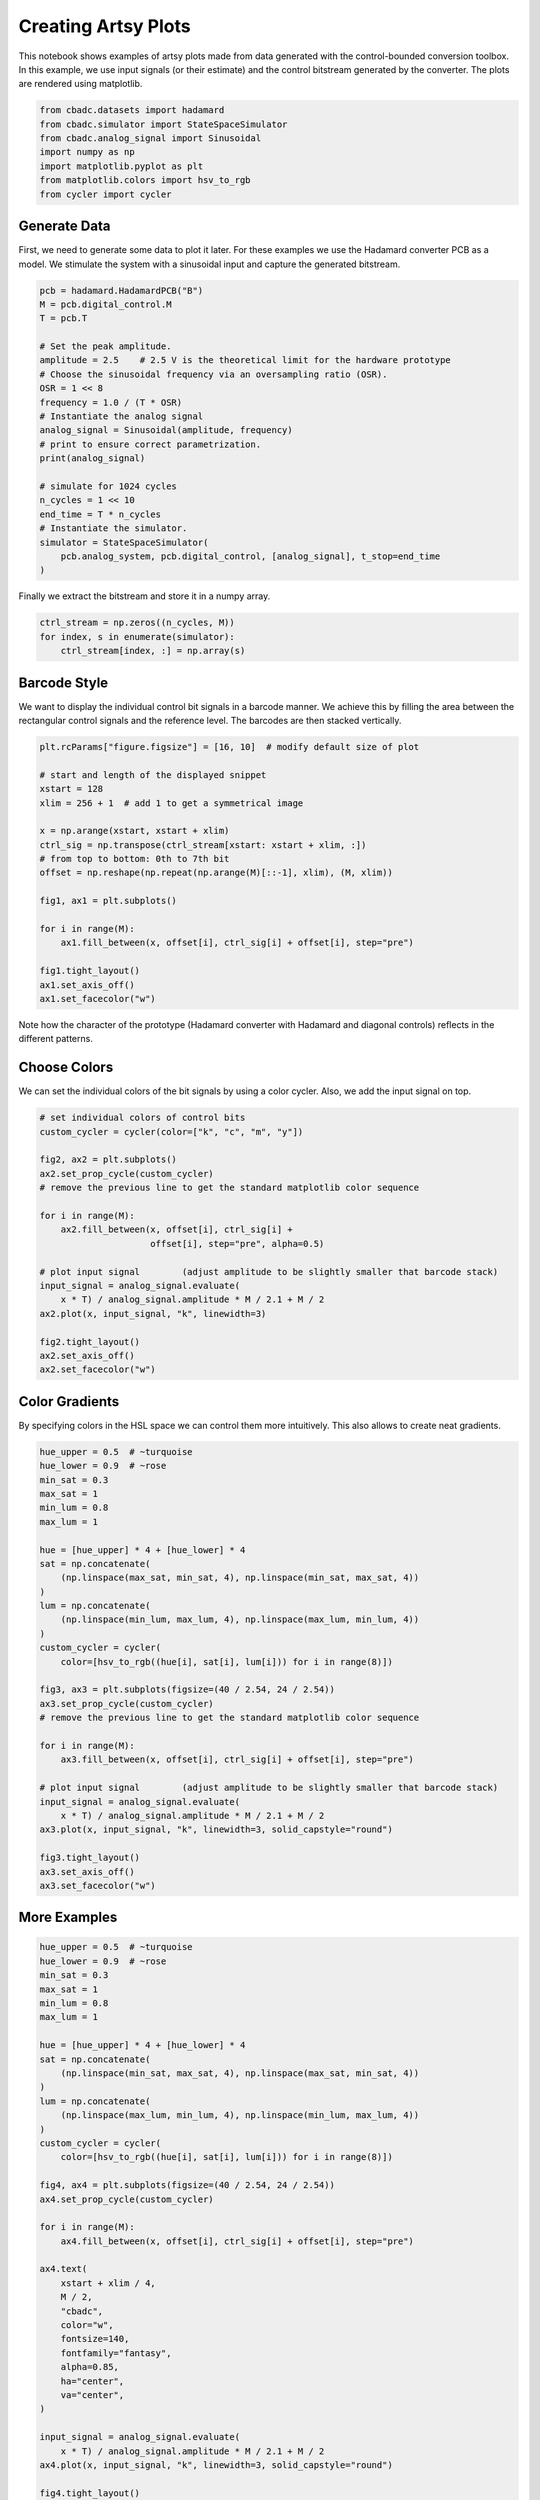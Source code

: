 
.. DO NOT EDIT.
.. THIS FILE WAS AUTOMATICALLY GENERATED BY SPHINX-GALLERY.
.. TO MAKE CHANGES, EDIT THE SOURCE PYTHON FILE:
.. "tutorials/c_further/plot_z_artsy_sine.py"
.. LINE NUMBERS ARE GIVEN BELOW.

.. only:: html

    .. note::
        :class: sphx-glr-download-link-note

        Click :ref:`here <sphx_glr_download_tutorials_c_further_plot_z_artsy_sine.py>`
        to download the full example code

.. rst-class:: sphx-glr-example-title

.. _sphx_glr_tutorials_c_further_plot_z_artsy_sine.py:


====================
Creating Artsy Plots
====================

This notebook shows examples of artsy plots made from data generated with the 
control-bounded conversion toolbox. In this example, we use input signals (or 
their estimate) and the control bitstream generated by the converter. 
The plots are rendered using matplotlib.

.. GENERATED FROM PYTHON SOURCE LINES 11-21

.. code-block:: default


    from cbadc.datasets import hadamard
    from cbadc.simulator import StateSpaceSimulator
    from cbadc.analog_signal import Sinusoidal
    import numpy as np
    import matplotlib.pyplot as plt
    from matplotlib.colors import hsv_to_rgb
    from cycler import cycler









.. GENERATED FROM PYTHON SOURCE LINES 22-30

-------------
Generate Data
-------------

First, we need to generate some data to plot it later. For these examples we
use the Hadamard converter PCB as a model. We stimulate the system with a
sinusoidal input and capture the generated bitstream.


.. GENERATED FROM PYTHON SOURCE LINES 30-53

.. code-block:: default


    pcb = hadamard.HadamardPCB("B")
    M = pcb.digital_control.M
    T = pcb.T

    # Set the peak amplitude.
    amplitude = 2.5    # 2.5 V is the theoretical limit for the hardware prototype
    # Choose the sinusoidal frequency via an oversampling ratio (OSR).
    OSR = 1 << 8
    frequency = 1.0 / (T * OSR)
    # Instantiate the analog signal
    analog_signal = Sinusoidal(amplitude, frequency)
    # print to ensure correct parametrization.
    print(analog_signal)

    # simulate for 1024 cycles
    n_cycles = 1 << 10
    end_time = T * n_cycles
    # Instantiate the simulator.
    simulator = StateSpaceSimulator(
        pcb.analog_system, pcb.digital_control, [analog_signal], t_stop=end_time
    )





.. rst-class:: sphx-glr-script-out

 Out:

 .. code-block:: none

    Sinusoidal parameterized as: 
    amplitude = 2.5, 

            frequency = 3906.25, 
    phase = 0.0,
            and
    offset = 0.0




.. GENERATED FROM PYTHON SOURCE LINES 54-55

Finally we extract the bitstream and store it in a numpy array.

.. GENERATED FROM PYTHON SOURCE LINES 55-60

.. code-block:: default


    ctrl_stream = np.zeros((n_cycles, M))
    for index, s in enumerate(simulator):
        ctrl_stream[index, :] = np.array(s)








.. GENERATED FROM PYTHON SOURCE LINES 61-67

-------------------
Barcode Style
-------------------
We want to display the individual control bit signals in a barcode manner.
We achieve this by filling the area between the rectangular control signals
and the reference level. The barcodes are then stacked vertically.

.. GENERATED FROM PYTHON SOURCE LINES 67-88

.. code-block:: default


    plt.rcParams["figure.figsize"] = [16, 10]  # modify default size of plot

    # start and length of the displayed snippet
    xstart = 128
    xlim = 256 + 1  # add 1 to get a symmetrical image

    x = np.arange(xstart, xstart + xlim)
    ctrl_sig = np.transpose(ctrl_stream[xstart: xstart + xlim, :])
    # from top to bottom: 0th to 7th bit
    offset = np.reshape(np.repeat(np.arange(M)[::-1], xlim), (M, xlim))

    fig1, ax1 = plt.subplots()

    for i in range(M):
        ax1.fill_between(x, offset[i], ctrl_sig[i] + offset[i], step="pre")

    fig1.tight_layout()
    ax1.set_axis_off()
    ax1.set_facecolor("w")




.. image-sg:: /tutorials/c_further/images/sphx_glr_plot_z_artsy_sine_001.png
   :alt: plot z artsy sine
   :srcset: /tutorials/c_further/images/sphx_glr_plot_z_artsy_sine_001.png
   :class: sphx-glr-single-img





.. GENERATED FROM PYTHON SOURCE LINES 89-91

Note how the character of the prototype (Hadamard converter with Hadamard
and diagonal controls) reflects in the different patterns.

.. GENERATED FROM PYTHON SOURCE LINES 93-98

-------------------
Choose Colors
-------------------
We can set the individual colors of the bit signals by using a color cycler.
Also, we add the input signal on top.

.. GENERATED FROM PYTHON SOURCE LINES 98-119

.. code-block:: default


    # set individual colors of control bits
    custom_cycler = cycler(color=["k", "c", "m", "y"])

    fig2, ax2 = plt.subplots()
    ax2.set_prop_cycle(custom_cycler)
    # remove the previous line to get the standard matplotlib color sequence

    for i in range(M):
        ax2.fill_between(x, offset[i], ctrl_sig[i] +
                         offset[i], step="pre", alpha=0.5)

    # plot input signal        (adjust amplitude to be slightly smaller that barcode stack)
    input_signal = analog_signal.evaluate(
        x * T) / analog_signal.amplitude * M / 2.1 + M / 2
    ax2.plot(x, input_signal, "k", linewidth=3)

    fig2.tight_layout()
    ax2.set_axis_off()
    ax2.set_facecolor("w")




.. image-sg:: /tutorials/c_further/images/sphx_glr_plot_z_artsy_sine_002.png
   :alt: plot z artsy sine
   :srcset: /tutorials/c_further/images/sphx_glr_plot_z_artsy_sine_002.png
   :class: sphx-glr-single-img





.. GENERATED FROM PYTHON SOURCE LINES 120-126

---------------------
Color Gradients
---------------------
By specifying colors in the HSL space we can control them more intuitively.
This also allows to create neat gradients.


.. GENERATED FROM PYTHON SOURCE LINES 126-159

.. code-block:: default

    hue_upper = 0.5  # ~turquoise
    hue_lower = 0.9  # ~rose
    min_sat = 0.3
    max_sat = 1
    min_lum = 0.8
    max_lum = 1

    hue = [hue_upper] * 4 + [hue_lower] * 4
    sat = np.concatenate(
        (np.linspace(max_sat, min_sat, 4), np.linspace(min_sat, max_sat, 4))
    )
    lum = np.concatenate(
        (np.linspace(min_lum, max_lum, 4), np.linspace(max_lum, min_lum, 4))
    )
    custom_cycler = cycler(
        color=[hsv_to_rgb((hue[i], sat[i], lum[i])) for i in range(8)])

    fig3, ax3 = plt.subplots(figsize=(40 / 2.54, 24 / 2.54))
    ax3.set_prop_cycle(custom_cycler)
    # remove the previous line to get the standard matplotlib color sequence

    for i in range(M):
        ax3.fill_between(x, offset[i], ctrl_sig[i] + offset[i], step="pre")

    # plot input signal        (adjust amplitude to be slightly smaller that barcode stack)
    input_signal = analog_signal.evaluate(
        x * T) / analog_signal.amplitude * M / 2.1 + M / 2
    ax3.plot(x, input_signal, "k", linewidth=3, solid_capstyle="round")

    fig3.tight_layout()
    ax3.set_axis_off()
    ax3.set_facecolor("w")




.. image-sg:: /tutorials/c_further/images/sphx_glr_plot_z_artsy_sine_003.png
   :alt: plot z artsy sine
   :srcset: /tutorials/c_further/images/sphx_glr_plot_z_artsy_sine_003.png
   :class: sphx-glr-single-img





.. GENERATED FROM PYTHON SOURCE LINES 160-163

-------------
More Examples
-------------

.. GENERATED FROM PYTHON SOURCE LINES 163-207

.. code-block:: default


    hue_upper = 0.5  # ~turquoise
    hue_lower = 0.9  # ~rose
    min_sat = 0.3
    max_sat = 1
    min_lum = 0.8
    max_lum = 1

    hue = [hue_upper] * 4 + [hue_lower] * 4
    sat = np.concatenate(
        (np.linspace(min_sat, max_sat, 4), np.linspace(max_sat, min_sat, 4))
    )
    lum = np.concatenate(
        (np.linspace(max_lum, min_lum, 4), np.linspace(min_lum, max_lum, 4))
    )
    custom_cycler = cycler(
        color=[hsv_to_rgb((hue[i], sat[i], lum[i])) for i in range(8)])

    fig4, ax4 = plt.subplots(figsize=(40 / 2.54, 24 / 2.54))
    ax4.set_prop_cycle(custom_cycler)

    for i in range(M):
        ax4.fill_between(x, offset[i], ctrl_sig[i] + offset[i], step="pre")

    ax4.text(
        xstart + xlim / 4,
        M / 2,
        "cbadc",
        color="w",
        fontsize=140,
        fontfamily="fantasy",
        alpha=0.85,
        ha="center",
        va="center",
    )

    input_signal = analog_signal.evaluate(
        x * T) / analog_signal.amplitude * M / 2.1 + M / 2
    ax4.plot(x, input_signal, "k", linewidth=3, solid_capstyle="round")

    fig4.tight_layout()
    ax4.set_axis_off()
    ax4.set_facecolor("w")




.. image-sg:: /tutorials/c_further/images/sphx_glr_plot_z_artsy_sine_004.png
   :alt: plot z artsy sine
   :srcset: /tutorials/c_further/images/sphx_glr_plot_z_artsy_sine_004.png
   :class: sphx-glr-single-img


.. rst-class:: sphx-glr-script-out

 Out:

 .. code-block:: none

    findfont: Font family ['fantasy'] not found. Falling back to DejaVu Sans.
    findfont: Generic family 'fantasy' not found because none of the following families were found: Chicago, Charcoal, Impact, Western, Humor Sans, xkcd, fantasy




.. GENERATED FROM PYTHON SOURCE LINES 208-240

.. code-block:: default


    hue_upper = 0.44  # ~green
    hue_lower = 0.57  # ~blue
    min_sat = 0.27
    max_sat = 0.9
    min_lum = 0.9
    max_lum = 1

    hue = np.linspace(hue_upper, hue_lower, 8)
    sat = np.concatenate(
        (np.linspace(max_sat, min_sat, 4), np.linspace(min_sat, max_sat, 4))
    )
    lum = np.concatenate(
        (np.linspace(min_lum, max_lum, 4), np.linspace(max_lum, min_lum, 4))
    )
    custom_cycler = cycler(
        color=[hsv_to_rgb((hue[i], sat[i], lum[i])) for i in range(8)])

    fig5, ax5 = plt.subplots(figsize=(40 / 2.54, 24 / 2.54))
    ax5.set_prop_cycle(custom_cycler)

    for i in range(M):
        ax5.fill_between(x, offset[i], ctrl_sig[i] + offset[i], step="pre")

    input_signal = analog_signal.evaluate(
        x * T) / analog_signal.amplitude * M / 2.1 + M / 2
    ax5.plot(x, input_signal, "k", linewidth=2, solid_capstyle="round")

    fig5.tight_layout()
    ax5.set_axis_off()
    ax5.set_facecolor("w")




.. image-sg:: /tutorials/c_further/images/sphx_glr_plot_z_artsy_sine_005.png
   :alt: plot z artsy sine
   :srcset: /tutorials/c_further/images/sphx_glr_plot_z_artsy_sine_005.png
   :class: sphx-glr-single-img





.. GENERATED FROM PYTHON SOURCE LINES 241-242

sphinx_gallery_thumbnail_number = 6

.. GENERATED FROM PYTHON SOURCE LINES 242-273

.. code-block:: default


    min_sat = 0.6
    max_sat = 0.6
    min_lum = 1
    max_lum = 1

    # rainbow with specially picked colors
    hue = [0, 0.09, 0.18, 0.4, 0.5, 0.6, 0.7, 0.8]
    sat = np.concatenate(
        (np.linspace(min_sat, max_sat, 4), np.linspace(max_sat, min_sat, 4))
    )
    lum = np.concatenate(
        (np.linspace(max_lum, min_lum, 4), np.linspace(min_lum, max_lum, 4))
    )
    custom_cycler = cycler(
        color=[hsv_to_rgb((hue[i], sat[i], lum[i])) for i in range(8)])

    fig6, ax6 = plt.subplots(figsize=(40 / 2.54, 24 / 2.54))
    ax6.set_prop_cycle(custom_cycler)

    for i in range(M):
        ax6.fill_between(x, offset[i], ctrl_sig[i] + offset[i], step="pre")

    input_signal = analog_signal.evaluate(
        x * T) / analog_signal.amplitude * M / 2.1 + M / 2
    ax6.plot(x, input_signal, "k", linewidth=4, solid_capstyle="round")

    fig6.tight_layout()
    ax6.set_axis_off()
    ax6.set_facecolor("w")




.. image-sg:: /tutorials/c_further/images/sphx_glr_plot_z_artsy_sine_006.png
   :alt: plot z artsy sine
   :srcset: /tutorials/c_further/images/sphx_glr_plot_z_artsy_sine_006.png
   :class: sphx-glr-single-img





.. GENERATED FROM PYTHON SOURCE LINES 274-280

------------
Export Image
------------
After playing around with the plots, uncomment  one of the lines to export
your favourite image


.. GENERATED FROM PYTHON SOURCE LINES 280-287

.. code-block:: default


    # fig1.savefig('artsy_1.png', dpi=300)
    # fig2.savefig('artsy_2.png', dpi=300)
    # fig3.savefig('artsy_3.png', dpi=300)
    # fig4.savefig('artsy_4.png', dpi=300)
    # fig5.savefig('artsy_5.png', dpi=300)
    # fig6.savefig('artsy_6.png', dpi=300)








.. rst-class:: sphx-glr-timing

   **Total running time of the script:** ( 1 minutes  6.228 seconds)


.. _sphx_glr_download_tutorials_c_further_plot_z_artsy_sine.py:


.. only :: html

 .. container:: sphx-glr-footer
    :class: sphx-glr-footer-example



  .. container:: sphx-glr-download sphx-glr-download-python

     :download:`Download Python source code: plot_z_artsy_sine.py <plot_z_artsy_sine.py>`



  .. container:: sphx-glr-download sphx-glr-download-jupyter

     :download:`Download Jupyter notebook: plot_z_artsy_sine.ipynb <plot_z_artsy_sine.ipynb>`


.. only:: html

 .. rst-class:: sphx-glr-signature

    `Gallery generated by Sphinx-Gallery <https://sphinx-gallery.github.io>`_

